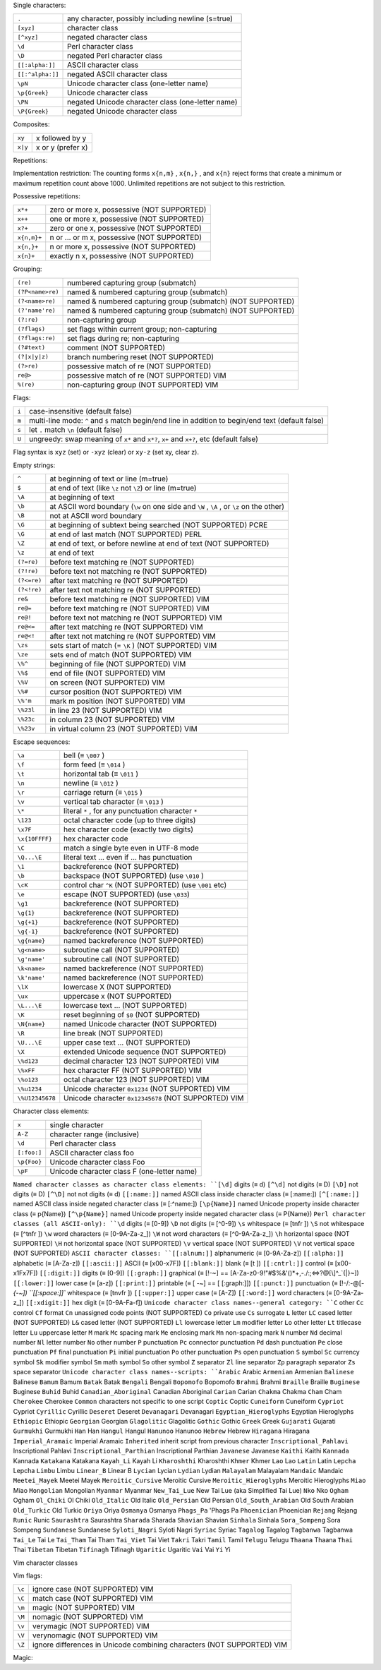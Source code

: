 


Single characters:

================= ====================================================
``.``             any character, possibly including newline (s=true)
``[xyz]``         character class
``[^xyz]``        negated character class
``\d``            Perl character class
``\D``            negated Perl character class
``[[:alpha:]]``   ASCII character class
``[[:^alpha:]]``  negated ASCII character class
``\pN``           Unicode character class (one-letter name)
``\p{Greek}``     Unicode character class
``\PN``           negated Unicode character class (one-letter name)
``\P{Greek}``     negated Unicode character class
================= ====================================================



Composites:

=========   ======================
``xy``      x followed by y
``x|y``     x or y (prefer x)
=========   ======================


Repetitions:

================     =========================================
``x*``               zero or more x, prefer more
``x+``               one or more x, prefer more
``x?``               zero or one x, prefer one
``x{n,m}``           n or n+1 or ... or m x, prefer more
``x{n,}``            n or more x, prefer more
``x{n}``             exactly n x
``x*?``              zero or more x, prefer fewer
``x+?``              one or more x, prefer fewer
``x??``              zero or one x, prefer zero
``x{n,m}?``          n or n+1 or ... or m x, prefer fewer
``x{n,}?``           n or more x, prefer fewer
``x{n}?``            exactly n x
``x{}``              (≡ ``x*`` ) (NOT SUPPORTED) VIM
``x{-}``             (≡ ``x*?`` ) (NOT SUPPORTED) VIM
``x{-n}``            (≡ ``x{n}?`` ) (NOT SUPPORTED) VIM
``x=``               (≡ ``x?`` ) (NOT SUPPORTED) VIM
=================    =========================================

Implementation restriction: The counting forms ``x{n,m}`` , ``x{n,}`` , and ``x{n}`` 
reject forms that create a minimum or maximum repetition count above 1000.
Unlimited repetitions are not subject to this restriction.


Possessive repetitions:

===========  ==============================================
``x*+``      zero or more x, possessive (NOT SUPPORTED)
``x++``      one or more x, possessive (NOT SUPPORTED)
``x?+``      zero or one x, possessive (NOT SUPPORTED)
``x{n,m}+``  n or ... or m x, possessive (NOT SUPPORTED)
``x{n,}+``   n or more x, possessive (NOT SUPPORTED)
``x{n}+``    exactly n x, possessive (NOT SUPPORTED)
===========  ==============================================


Grouping:

===================      =============================================================
``(re)``                 numbered capturing group (submatch)
``(?P<name>re)``         named & numbered capturing group (submatch)
``(?<name>re)``          named & numbered capturing group (submatch) (NOT SUPPORTED)
``(?'name're)``          named & numbered capturing group (submatch) (NOT SUPPORTED)
``(?:re)``               non-capturing group
``(?flags)``             set flags within current group; non-capturing
``(?flags:re)``          set flags during re; non-capturing
``(?#text)``             comment (NOT SUPPORTED)
``(?|x|y|z)``            branch numbering reset (NOT SUPPORTED)
``(?>re)``               possessive match of re (NOT SUPPORTED)
``re@>``                 possessive match of re (NOT SUPPORTED) VIM
``%(re)``                non-capturing group (NOT SUPPORTED) VIM
===================      =============================================================


Flags:

=============     ==============================================================================================================
``i``             case-insensitive (default false)
``m``             multi-line mode: ``^`` and ``$`` match begin/end line in addition to begin/end text (default false)
``s``             let ``.`` match ``\n`` (default false)
``U``             ungreedy: swap meaning of ``x*`` and ``x*?``, ``x+`` and ``x+?``, etc (default false)
=============     ==============================================================================================================

Flag syntax is ``xyz`` (set) or ``-xyz`` (clear) or ``xy-z`` (set xy, clear z).


Empty strings:

============ ============================================================================
``^``        at beginning of text or line (m=true)
``$``        at end of text (like ``\z`` not ``\Z``) or line (m=true)
``\A``       at beginning of text
``\b``       at ASCII word boundary (``\w`` on one side and ``\W`` , ``\A`` , or ``\z`` on the other)
``\B``       not at ASCII word boundary
``\G``       at beginning of subtext being searched (NOT SUPPORTED) PCRE
``\G``       at end of last match (NOT SUPPORTED) PERL
``\Z``       at end of text, or before newline at end of text (NOT SUPPORTED)
``\z``       at end of text
``(?=re)``   before text matching re (NOT SUPPORTED)
``(?!re)``   before text not matching re (NOT SUPPORTED)
``(?<=re)``  after text matching re (NOT SUPPORTED)
``(?<!re)``  after text not matching re (NOT SUPPORTED)
``re&``      before text matching re (NOT SUPPORTED) VIM
``re@=``     before text matching re (NOT SUPPORTED) VIM
``re@!``     before text not matching re (NOT SUPPORTED) VIM
``re@<=``    after text matching re (NOT SUPPORTED) VIM
``re@<!``    after text not matching re (NOT SUPPORTED) VIM
``\zs``      sets start of match (= ``\K`` ) (NOT SUPPORTED) VIM
``\ze``      sets end of match (NOT SUPPORTED) VIM
``\%^``      beginning of file (NOT SUPPORTED) VIM
``\%$``      end of file (NOT SUPPORTED) VIM
``\%V``      on screen (NOT SUPPORTED) VIM
``\%#``      cursor position (NOT SUPPORTED) VIM
``\%'m``     mark m position (NOT SUPPORTED) VIM
``\%23l``    in line 23 (NOT SUPPORTED) VIM
``\%23c``    in column 23 (NOT SUPPORTED) VIM
``\%23v``    in virtual column 23 (NOT SUPPORTED) VIM
============ ============================================================================


Escape sequences:

================    ==========================================================================
``\a``              bell (≡ ``\007`` )
``\f``              form feed (≡ ``\014`` )
``\t``              horizontal tab (≡ ``\011`` )
``\n``              newline (≡ ``\012`` )
``\r``              carriage return (≡ ``\015`` )
``\v``              vertical tab character (≡ ``\013`` )
``\*``              literal ``*`` , for any punctuation character ``*``
``\123``            octal character code (up to three digits)
``\x7F``            hex character code (exactly two digits)
``\x{10FFFF}``      hex character code
``\C``              match a single byte even in UTF-8 mode
``\Q...\E``         literal text ... even if ... has punctuation
``\1``              backreference (NOT SUPPORTED)
``\b``              backspace (NOT SUPPORTED) (use ``\010`` )
``\cK``             control char ``^K`` (NOT SUPPORTED) (use ``\001`` etc)
``\e``              escape (NOT SUPPORTED) (use ``\033``)
``\g1``             backreference (NOT SUPPORTED)
``\g{1}``           backreference (NOT SUPPORTED)
``\g{+1}``          backreference (NOT SUPPORTED)
``\g{-1}``          backreference (NOT SUPPORTED)
``\g{name}``        named backreference (NOT SUPPORTED)
``\g<name>``        subroutine call (NOT SUPPORTED)
``\g'name'``        subroutine call (NOT SUPPORTED)
``\k<name>``        named backreference (NOT SUPPORTED)
``\k'name'``        named backreference (NOT SUPPORTED)
``\lX``             lowercase X (NOT SUPPORTED)
``\ux``             uppercase x (NOT SUPPORTED)
``\L...\E``         lowercase text ... (NOT SUPPORTED)
``\K``              reset beginning of ``$0`` (NOT SUPPORTED)
``\N{name}``        named Unicode character (NOT SUPPORTED)
``\R``              line break (NOT SUPPORTED)
``\U...\E``         upper case text ... (NOT SUPPORTED)
``\X``              extended Unicode sequence (NOT SUPPORTED)
``\%d123``          decimal character 123 (NOT SUPPORTED) VIM
``\%xFF``           hex character FF (NOT SUPPORTED) VIM
``\%o123``          octal character 123 (NOT SUPPORTED) VIM
``\%u1234``         Unicode character ``0x1234`` (NOT SUPPORTED) VIM
``\%U12345678``     Unicode character ``0x12345678`` (NOT SUPPORTED) VIM
================    ==========================================================================


Character class elements:


===================  =============================================
``x``                single character
``A-Z``              character range (inclusive)
``\d``               Perl character class
``[:foo:]``          ASCII character class foo
``\p{Foo}``          Unicode character class Foo
``\pF``              Unicode character class F (one-letter name)
===================  =============================================


``Named character classes as character class elements:
``[\d]``    digits (≡ \d)
``[^\d]``    not digits (≡ \D)
``[\D]``    not digits (≡ \D)
``[^\D]``    not not digits (≡ \d)
``[[:name:]]``    named ASCII class inside character class (≡ [:name:])
``[^[:name:]]``    named ASCII class inside negated character class (≡ [:^name:])
``[\p{Name}]``    named Unicode property inside character class (≡ \p{Name})
``[^\p{Name}]``    named Unicode property inside negated character class (≡ \P{Name})
``Perl character classes (all ASCII-only):
``\d``    digits (≡ [0-9])
``\D``    not digits (≡ [^0-9])
``\s``    whitespace (≡ [\t\n\f\r ])
``\S``    not whitespace (≡ [^\t\n\f\r ])
``\w``    word characters (≡ [0-9A-Za-z_])
``\W``    not word characters (≡ [^0-9A-Za-z_])
``\h``    horizontal space (NOT SUPPORTED)
``\H``    not horizontal space (NOT SUPPORTED)
``\v``    vertical space (NOT SUPPORTED)
``\V``    not vertical space (NOT SUPPORTED)
``ASCII character classes:
``[[:alnum:]]``    alphanumeric (≡ [0-9A-Za-z])
``[[:alpha:]]``    alphabetic (≡ [A-Za-z])
``[[:ascii:]]``    ASCII (≡ [\x00-\x7F])
``[[:blank:]]``    blank (≡ [\t ])
``[[:cntrl:]]``    control (≡ [\x00-\x1F\x7F])
``[[:digit:]]``    digits (≡ [0-9])
``[[:graph:]]``    graphical (≡ [!-~] == [A-Za-z0-9!"#$%&'()*+,\-./:;<=>?@[\\\]^_`{|}~])
``[[:lower:]]``    lower case (≡ [a-z])
``[[:print:]]``    printable (≡ [ -~] == [ [:graph:]])
``[[:punct:]]``    punctuation (≡ [!-/:-@[-`{-~])
``[[:space:]]``    whitespace (≡ [\t\n\v\f\r ])
``[[:upper:]]``    upper case (≡ [A-Z])
``[[:word:]]``    word characters (≡ [0-9A-Za-z_])
``[[:xdigit:]]``    hex digit (≡ [0-9A-Fa-f])
``Unicode character class names--general category:
``C``    other
``Cc``    control
``Cf``    format
``Cn``    unassigned code points (NOT SUPPORTED)
``Co``    private use
``Cs``    surrogate
``L``    letter
``LC``    cased letter (NOT SUPPORTED)
``L&``    cased letter (NOT SUPPORTED)
``Ll``    lowercase letter
``Lm``    modifier letter
``Lo``    other letter
``Lt``    titlecase letter
``Lu``    uppercase letter
``M``    mark
``Mc``    spacing mark
``Me``    enclosing mark
``Mn``    non-spacing mark
``N``    number
``Nd``    decimal number
``Nl``    letter number
``No``    other number
``P``    punctuation
``Pc``    connector punctuation
``Pd``    dash punctuation
``Pe``    close punctuation
``Pf``    final punctuation
``Pi``    initial punctuation
``Po``    other punctuation
``Ps``    open punctuation
``S``    symbol
``Sc``    currency symbol
``Sk``    modifier symbol
``Sm``    math symbol
``So``    other symbol
``Z``    separator
``Zl``    line separator
``Zp``    paragraph separator
``Zs``    space separator
``Unicode character class names--scripts:
``Arabic``    Arabic
``Armenian``    Armenian
``Balinese``    Balinese
``Bamum``    Bamum
``Batak``    Batak
``Bengali``    Bengali
``Bopomofo``    Bopomofo
``Brahmi``    Brahmi
``Braille``    Braille
``Buginese``    Buginese
``Buhid``    Buhid
``Canadian_Aboriginal``    Canadian Aboriginal
``Carian``    Carian
``Chakma``    Chakma
``Cham``    Cham
``Cherokee``    Cherokee
``Common``    characters not specific to one script
``Coptic``    Coptic
``Cuneiform``    Cuneiform
``Cypriot``    Cypriot
``Cyrillic``    Cyrillic
``Deseret``    Deseret
``Devanagari``    Devanagari
``Egyptian_Hieroglyphs``    Egyptian Hieroglyphs
``Ethiopic``    Ethiopic
``Georgian``    Georgian
``Glagolitic``    Glagolitic
``Gothic``    Gothic
``Greek``    Greek
``Gujarati``    Gujarati
``Gurmukhi``    Gurmukhi
``Han``    Han
``Hangul``    Hangul
``Hanunoo``    Hanunoo
``Hebrew``    Hebrew
``Hiragana``    Hiragana
``Imperial_Aramaic``    Imperial Aramaic
``Inherited``    inherit script from previous character
``Inscriptional_Pahlavi``    Inscriptional Pahlavi
``Inscriptional_Parthian``    Inscriptional Parthian
``Javanese``    Javanese
``Kaithi``    Kaithi
``Kannada``    Kannada
``Katakana``    Katakana
``Kayah_Li``    Kayah Li
``Kharoshthi``    Kharoshthi
``Khmer``    Khmer
``Lao``    Lao
``Latin``    Latin
``Lepcha``    Lepcha
``Limbu``    Limbu
``Linear_B``    Linear B
``Lycian``    Lycian
``Lydian``    Lydian
``Malayalam``    Malayalam
``Mandaic``    Mandaic
``Meetei_Mayek``    Meetei Mayek
``Meroitic_Cursive``    Meroitic Cursive
``Meroitic_Hieroglyphs``    Meroitic Hieroglyphs
``Miao``    Miao
``Mongolian``    Mongolian
``Myanmar``    Myanmar
``New_Tai_Lue``    New Tai Lue (aka Simplified Tai Lue)
``Nko``    Nko
``Ogham``    Ogham
``Ol_Chiki``    Ol Chiki
``Old_Italic``    Old Italic
``Old_Persian``    Old Persian
``Old_South_Arabian``    Old South Arabian
``Old_Turkic``    Old Turkic
``Oriya``    Oriya
``Osmanya``    Osmanya
``Phags_Pa``    'Phags Pa
``Phoenician``    Phoenician
``Rejang``    Rejang
``Runic``    Runic
``Saurashtra``    Saurashtra
``Sharada``    Sharada
``Shavian``    Shavian
``Sinhala``    Sinhala
``Sora_Sompeng``    Sora Sompeng
``Sundanese``    Sundanese
``Syloti_Nagri``    Syloti Nagri
``Syriac``    Syriac
``Tagalog``    Tagalog
``Tagbanwa``    Tagbanwa
``Tai_Le``    Tai Le
``Tai_Tham``    Tai Tham
``Tai_Viet``    Tai Viet
``Takri``    Takri
``Tamil``    Tamil
``Telugu``    Telugu
``Thaana``    Thaana
``Thai``    Thai
``Tibetan``    Tibetan
``Tifinagh``    Tifinagh
``Ugaritic``    Ugaritic
``Vai``    Vai
``Yi``    Yi

Vim character classes

========  ===================================================================
``\i``    identifier character (NOT SUPPORTED) VIM
``\I``    ``\i`` except digits (NOT SUPPORTED) VIM
``\k``    keyword character (NOT SUPPORTED) VIM
``\K``    ``\k`` except digits (NOT SUPPORTED) VIM
``\f``    file name character (NOT SUPPORTED) VIM
``\F``    ``\f`` except digits (NOT SUPPORTED) VIM
``\p``    printable character (NOT SUPPORTED) VIM
``\P``    ``\p`` except digits (NOT SUPPORTED) VIM
``\s``    whitespace character ( ``≡ [ \t]`` ) (NOT SUPPORTED) VIM
``\S``    non-white space character ( ``≡ [^ \t]`` ) (NOT SUPPORTED) VIM
``\d``    digits ( ``≡ [0-9]`` ) VIM
``\D``    not ``\d`` VIM
``\x``    hex digits ( ``≡ [0-9A-Fa-f]`` ) (NOT SUPPORTED) VIM
``\X``    not ``\x`` (NOT SUPPORTED) VIM
``\o``    octal digits ( ``≡ [0-7]`` ) (NOT SUPPORTED) VIM
``\O``    not ``\o`` (NOT SUPPORTED) VIM
``\w``    word character VIM
``\W``    not ``\w`` VIM
``\h``    head of word character (NOT SUPPORTED) VIM
``\H``    not ``\h`` (NOT SUPPORTED) VIM
``\a``    alphabetic (NOT SUPPORTED) VIM
``\A``    not ``\a`` (NOT SUPPORTED) VIM
``\l``    lowercase (NOT SUPPORTED) VIM
``\L``    not lowercase (NOT SUPPORTED) VIM
``\u``    uppercase (NOT SUPPORTED) VIM
``\U``    not uppercase (NOT SUPPORTED) VIM
``\_x``   ``\x`` plus newline, for any ``x`` (NOT SUPPORTED) VIM
========  ==================================================================

Vim flags:

========  =========================================================================
``\c``    ignore case (NOT SUPPORTED) VIM
``\C``    match case (NOT SUPPORTED) VIM
``\m``    magic (NOT SUPPORTED) VIM
``\M``    nomagic (NOT SUPPORTED) VIM
``\v``    verymagic (NOT SUPPORTED) VIM
``\V``    verynomagic (NOT SUPPORTED) VIM
``\Z``    ignore differences in Unicode combining characters (NOT SUPPORTED) VIM
========  =========================================================================

Magic:

==========================   ==========================================================
``(?{code})``                arbitrary Perl code (NOT SUPPORTED) PERL
``(??{code})``               postponed arbitrary Perl code (NOT SUPPORTED) PERL
``(?n)``                     recursive call to regexp capturing group n (NOT SUPPORTED)
``(?+n)``                    recursive call to relative group +n (NOT SUPPORTED)
``(?-n)``                    recursive call to relative group -n (NOT SUPPORTED)
``(?C)``                     PCRE callout (NOT SUPPORTED) PCRE
``(?R)``                     recursive call to entire regexp (≡ ``(?0)`` ) (NOT SUPPORTED)
``(?&name)``                 recursive call to named group (NOT SUPPORTED)
``(?P=name)``                named backreference (NOT SUPPORTED)
``(?P>name)``                recursive call to named group (NOT SUPPORTED)
``(?(cond)true|false)``      conditional branch (NOT SUPPORTED)
``(?(cond)true)``            conditional branch (NOT SUPPORTED)
``(*ACCEPT)``                make regexps more like Prolog (NOT SUPPORTED)
``(*COMMIT)``                (NOT SUPPORTED)
``(*F)``                     (NOT SUPPORTED)
``(*FAIL)``                  (NOT SUPPORTED)
``(*MARK)``                  (NOT SUPPORTED)
``(*PRUNE)``                 (NOT SUPPORTED)
``(*SKIP)``                  (NOT SUPPORTED)
``(*THEN)``                  (NOT SUPPORTED)
``(*ANY)``                   set newline convention (NOT SUPPORTED)
``(*ANYCRLF)``               (NOT SUPPORTED)
``(*CR)``                    (NOT SUPPORTED)
``(*CRLF)``                  (NOT SUPPORTED)
``(*LF)``                    (NOT SUPPORTED)
``(*BSR_ANYCRLF)``           set ``\R`` convention (NOT SUPPORTED) PCRE
``(*BSR_UNICODE)``           (NOT SUPPORTED) PCRE
==========================   ============================================================